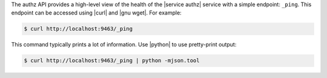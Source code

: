 .. The contents of this file are included in multiple topics.
.. This file should not be changed in a way that hinders its ability to appear in multiple documentation sets.


The authz API provides a high-level view of the health of the |service authz| service with a simple endpoint: ``_ping``. This endpoint can be accessed using |curl| and |gnu wget|. For example:

.. code-block:: bash

   $ curl http://localhost:9463/_ping

This command typically prints a lot of information. Use |python| to use pretty-print output:

.. code-block:: bash

   $ curl http://localhost:9463/_ping | python -mjson.tool
